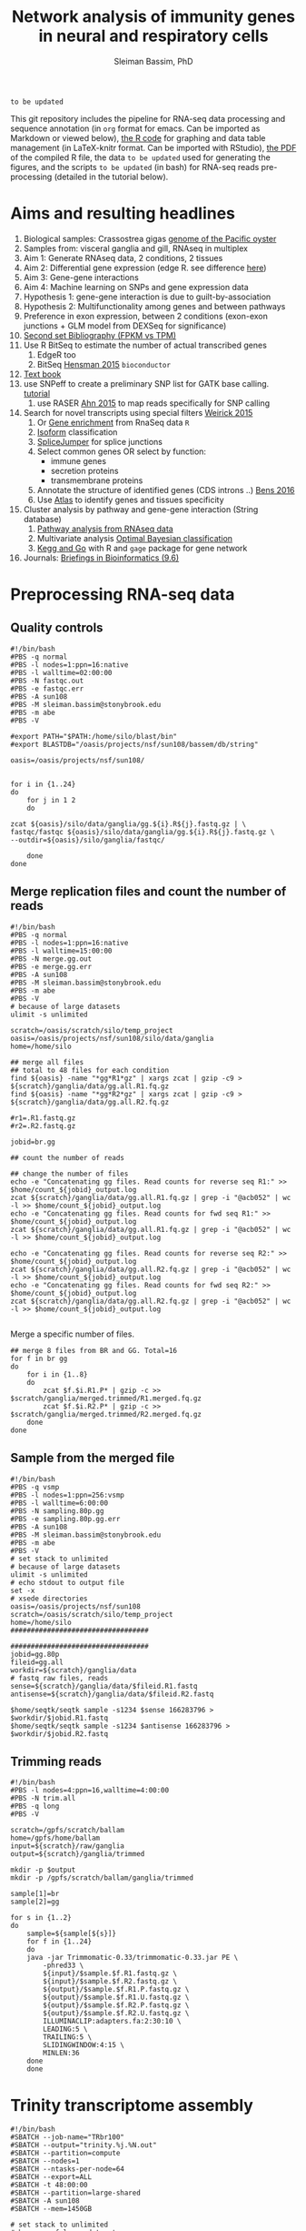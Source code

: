 #+TITLE: Network analysis of immunity genes in neural and respiratory cells
#+AUTHOR: Sleiman Bassim, PhD
#+EMAIL: slei.bass@gmail.com

#+STARTUP: content
#+STARTUP: hidestars
#+OPTIONS: toc:5 H:5 num:3
#+LANGUAGE: english
#+LaTeX_HEADER: \usepackage[ttscale=.875]{libertine}
#+LATEX_HEADER: \usepackage[T1]{fontenc}
#+LaTeX_HEADER: \sectionfont{\normalfont\scshape}
#+LaTeX_HEADER: \subsectionfont{\normalfont\itshape}
#+LATEX_HEADER: \usepackage[innermargin=1.5cm,outermargin=1.25cm,vmargin=3cm]{geometry}
#+LATEX_HEADER: \linespread{1}
#+LATEX_HEADER: \setlength{\itemsep}{-30pt}
#+LATEX_HEADER: \setlength{\parskip}{0pt}
#+LATEX_HEADER: \setlength{\parsep}{-5pt}
#+LATEX_HEADER: \usepackage[hyperref]{xcolor}
#+LATEX_HEADER: \usepackage[colorlinks=true,urlcolor=SteelBlue4,linkcolor=Firebrick4]{hyperref}
#+EXPORT_SELECT_TAGS: export
#+EXPORT_EXCLUDE_TAGS: noexport

=to be updated=

This git repository includes the pipeline for RNA-seq data processing and sequence annotation (in =org= format for emacs. Can be imported as Markdown or viewed below), [[https://github.com/neocruiser/Rstats/blob/master/nodule/nodule.Rnw][the R code]] for graphing and data table management (in LaTeX-knitr format. Can be imported with RStudio), [[https://github.com/neocruiser/Rstats/blob/master/ganglia/ganglia.pdf][the PDF]] of the compiled R file, the data =to be updated= used for generating the figures, and the scripts =to be updated= (in bash) for RNA-seq reads pre-processing (detailed in the tutorial below).


* Aims and resulting headlines
1. Biological samples: Crassostrea gigas [[http://www.nature.com/nature/journal/v490/n7418/full/nature11413.html][genome of the Pacific oyster]]
2. Samples from: visceral ganglia and gill, RNAseq in multiplex
3. Aim 1: Generate RNAseq data, 2 conditions, 2 tissues
4. Aim 2: Differential gene expression (edge R. see difference [[http://www.nature.com/nprot/journal/v8/n9/full/nprot.2013.099.html][here]])
5. Aim 3: Gene-gene interactions 
6. Aim 4: Machine learning on SNPs and gene expression data 
7. Hypothesis 1: gene-gene interaction is due to guilt-by-association
8. Hypothesis 2: Multifunctionality among genes and between pathways
9. Preference in exon expression, between 2 conditions (exon-exon junctions + GLM model from DEXSeq for significance)
10. [[id:624baea5-62b1-40b1-813f-8f7350966d50][Second set Bibliography (FPKM vs TPM)]]
11. Use R BitSeq to estimate the number of actual transcribed genes
    1. EdgeR too
    2. BitSeq [[http://bioinformatics.oxfordjournals.org/content/early/2015/08/26/bioinformatics.btv483.long][Hensman 2015]] =bioconductor=
12. [[https://books.google.com/books?hl=en&lr=&id=LNScBAAAQBAJ&oi=fnd&pg=PA325&dq=qpx+parasite&ots=lGKB4qA7-h&sig=AK7xD5RGJhE-WzFRj2DY8HXbeJk#v=onepage&q=qpx%2520parasite&f=false][Text book]]
13. use SNPeff to create a preliminary SNP list for GATK base calling. [[http://snpeff.sourceforge.net/protocol.html][tutorial]]
    1. use RASER [[http://bioinformatics.oxfordjournals.org/content/early/2015/08/29/bioinformatics.btv505.abstract][Ahn 2015]] to map reads specifically for SNP calling
14. Search for novel transcripts using special filters [[http://www.rna-seqblog.com/current-limitations-of-rna-seq-analysis-for-detection-of-novel-transcripts/][Weirick 2015]]
    1. Or [[http://www.rna-seqblog.com/rna-enrich-gene-set-enrichment-gse-testing-for-rna-seq-data/][Gene enrichment]] from RnaSeq data =R=
    2. [[http://www.rna-seqblog.com/isodot-differential-rna-isoform-expression/Isoform][Isoform]] classification
    3. [[https://github.com/Reedwarbler/SpliceJumper][SpliceJumper]] for splice junctions
    4. Select common genes OR select by function:
       - immune genes
       - secretion proteins
       - transmembrane proteins
    5. Annotate the structure of identified genes (CDS introns ..) [[http://www.ncbi.nlm.nih.gov/pmc/articles/PMC4712544/][Bens 2016]]
    6. Use [[http://www.ebi.ac.uk/gxa/about.html][Atlas]] to identify genes and tissues specificity
15. Cluster analysis by pathway and gene-gene interaction (String database)
    1. [[http://www.rna-seqblog.com/pathwayseq-pathway-analysis-for-rna-seq-data/][Pathway analysis from RNAseq data]]
    2. Multivariate analysis [[http://www.rna-seqblog.com/detecting-multivariate-gene-interactions-in-rna-seq-data-using-optimal-bayesian-classification/][Optimal Bayesian classification]]
    3. [[http://www.r-bloggers.com/tutorial-rna-seq-differential-expression-pathway-analysis-with-sailfish-deseq2-gage-and-pathview/?utm_source=feedburner&utm_medium=feed&utm_campaign=Feed:+RBloggers+(R+bloggers)][Kegg and Go]] with R and =gage= package for gene network
16. Journals: [[http://bib.oxfordjournals.org/][Briefings in Bioinformatics (9.6)]]

* Preprocessing RNA-seq data
** Quality controls
#+BEGIN_SRC shell
#!/bin/bash
#PBS -q normal
#PBS -l nodes=1:ppn=16:native
#PBS -l walltime=02:00:00
#PBS -N fastqc.out
#PBS -e fastqc.err
#PBS -A sun108
#PBS -M sleiman.bassim@stonybrook.edu
#PBS -m abe
#PBS -V

#export PATH="$PATH:/home/silo/blast/bin"
#export BLASTDB="/oasis/projects/nsf/sun108/bassem/db/string"

oasis=/oasis/projects/nsf/sun108/


for i in {1..24}
do
    for j in 1 2
    do

zcat ${oasis}/silo/data/ganglia/gg.${i}.R${j}.fastq.gz | \
fastqc/fastqc ${oasis}/silo/data/ganglia/gg.${i}.R${j}.fastq.gz \
--outdir=${oasis}/silo/ganglia/fastqc/

    done
done
#+END_SRC
** Merge replication files and count the number of reads
#+BEGIN_SRC shell
#!/bin/bash
#PBS -q normal
#PBS -l nodes=1:ppn=16:native
#PBS -l walltime=15:00:00
#PBS -N merge.gg.out
#PBS -e merge.gg.err
#PBS -A sun108
#PBS -M sleiman.bassim@stonybrook.edu
#PBS -m abe
#PBS -V
# because of large datasets
ulimit -s unlimited

scratch=/oasis/scratch/silo/temp_project
oasis=/oasis/projects/nsf/sun108/silo/data/ganglia
home=/home/silo

## merge all files
## total to 48 files for each condition
find ${oasis} -name "*gg*R1*gz" | xargs zcat | gzip -c9 > ${scratch}/ganglia/data/gg.all.R1.fq.gz
find ${oasis} -name "*gg*R2*gz" | xargs zcat | gzip -c9 > ${scratch}/ganglia/data/gg.all.R2.fq.gz

#r1=.R1.fastq.gz
#r2=.R2.fastq.gz

jobid=br.gg

## count the number of reads

## change the number of files
echo -e "Concatenating gg files. Read counts for reverse seq R1:" >> $home/count_${jobid}_output.log
zcat ${scratch}/ganglia/data/gg.all.R1.fq.gz | grep -i "@acb052" | wc -l >> $home/count_${jobid}_output.log
echo -e "Concatenating gg files. Read counts for fwd seq R1:" >> $home/count_${jobid}_output.log
zcat ${scratch}/ganglia/data/gg.all.R1.fq.gz | grep -i "@acb052" | wc -l >> $home/count_${jobid}_output.log

echo -e "Concatenating gg files. Read counts for reverse seq R2:" >> $home/count_${jobid}_output.log
zcat ${scratch}/ganglia/data/gg.all.R2.fq.gz | grep -i "@acb052" | wc -l >> $home/count_${jobid}_output.log
echo -e "Concatenating gg files. Read counts for fwd seq R2:" >> $home/count_${jobid}_output.log
zcat ${scratch}/ganglia/data/gg.all.R2.fq.gz | grep -i "@acb052" | wc -l >> $home/count_${jobid}_output.log

#+END_SRC

Merge a specific number of files.
#+BEGIN_SRC shell
## merge 8 files from BR and GG. Total=16
for f in br gg
do
    for i in {1..8}
    do
        zcat $f.$i.R1.P* | gzip -c >> $scratch/ganglia/merged.trimmed/R1.merged.fq.gz
        zcat $f.$i.R2.P* | gzip -c >> $scratch/ganglia/merged.trimmed/R2.merged.fq.gz
    done
done
#+END_SRC

** Sample from the merged file
#+BEGIN_SRC shell
#!/bin/bash
#PBS -q vsmp
#PBS -l nodes=1:ppn=256:vsmp
#PBS -l walltime=6:00:00
#PBS -N sampling.80p.gg
#PBS -e sampling.80p.gg.err
#PBS -A sun108
#PBS -M sleiman.bassim@stonybrook.edu
#PBS -m abe
#PBS -V
# set stack to unlimited
# because of large datasets
ulimit -s unlimited
# echo stdout to output file
set -x
# xsede directories
oasis=/oasis/projects/nsf/sun108
scratch=/oasis/scratch/silo/temp_project
home=/home/silo
##################################

##################################
jobid=gg.80p
fileid=gg.all
workdir=${scratch}/ganglia/data
# fastq raw files, reads
sense=${scratch}/ganglia/data/$fileid.R1.fastq
antisense=${scratch}/ganglia/data/$fileid.R2.fastq

$home/seqtk/seqtk sample -s1234 $sense 166283796 > $workdir/$jobid.R1.fastq
$home/seqtk/seqtk sample -s1234 $antisense 166283796 > $workdir/$jobid.R2.fastq
#+END_SRC
** Trimming reads
#+BEGIN_SRC shell
#!/bin/bash
#PBS -l nodes=4:ppn=16,walltime=4:00:00
#PBS -N trim.all
#PBS -q long
#PBS -V

scratch=/gpfs/scratch/ballam
home=/gpfs/home/ballam
input=${scratch}/raw/ganglia
output=${scratch}/ganglia/trimmed

mkdir -p $output
mkdir -p /gpfs/scratch/ballam/ganglia/trimmed

sample[1]=br
sample[2]=gg

for s in {1..2}
do
    sample=${sample[${s}]}
    for f in {1..24}
    do
	java -jar Trimmomatic-0.33/trimmomatic-0.33.jar PE \
	    -phred33 \
	    ${input}/$sample.$f.R1.fastq.gz \
	    ${input}/$sample.$f.R2.fastq.gz \
	    ${output}/$sample.$f.R1.P.fastq.gz \
	    ${output}/$sample.$f.R1.U.fastq.gz \
	    ${output}/$sample.$f.R2.P.fastq.gz \
	    ${output}/$sample.$f.R2.U.fastq.gz \
	    ILLUMINACLIP:adapters.fa:2:30:10 \
	    LEADING:5 \
	    TRAILING:5 \
	    SLIDINGWINDOW:4:15 \
	    MINLEN:36
	done
    done
#+END_SRC

* Trinity transcriptome assembly
#+BEGIN_SRC shell
#!/bin/bash
#SBATCH --job-name="TRbr100"
#SBATCH --output="trinity.%j.%N.out"
#SBATCH --partition=compute
#SBATCH --nodes=1
#SBATCH --ntasks-per-node=64
#SBATCH --export=ALL
#SBATCH -t 48:00:00
#SBATCH --partition=large-shared
#SBATCH -A sun108
#SBATCH --mem=1450GB

# set stack to unlimited
# because of large datasets
ulimit -s unlimited
# echo stdout to output file
set -x

# xsede directories
oasis=/oasis/projects/nsf/sun108/silo/ganglia/trinity
scratch=/oasis/scratch/comet/silo/temp_project
home=/home/silo

##################################
# output directories for trinity #
##################################
jobid=br100
fileid=100p/br.all

########################
# Dont change anything #
########################
#workdir=${scratch}/ganglia/trinity/trinity_out_dir_${jobid}
#ssddir=/scratch/silo/$SLURM_JOBID/trinity_out_dir_$jobid
workdir=$oasis/trinity_out_dir_${jobid}

# fastq raw files, reads
sense=${scratch}/ganglia/data/$fileid.R1.fastq
antisense=${scratch}/ganglia/data/$fileid.R2.fastq

############
# Inchworm #
############
## Phase 1: construct Kmers
# maximum memory for jellyfish to use
# 10 GB * nb of nodes (64)
JMi=10G
nthreads=64

${home}/trinity2/Trinity --seqType fq --SS_lib_type RF --left ${sense} --right ${antisense} --quality_trimming_params "ILLUMINACLIP:adapters.fa:2:30:10 LEADING:5 TRAILING:5 SLIDINGWINDOW:4:15 MINLEN:36" --normalize_max_read_cov 50 --max_memory ${JMi} --CPU $nthreads --min_contig_length 200 --output $workdir --no_run_chrysalis --verbose >& ${home}/trinity.${jobid}_output.log

## Backup inchworm directory
#cd $oasis
#tar -cvf $workdir.tar trinity_out_dir_$jobid
#mv $workdir.tar $workdir.tar.inchworm

## extract backed up inchworm
#cd $oasis
#mv $workdir.tar.inchworm $workdir.tar
#tar -xvf $workdir.tar trinity_out_dir_$jobid
#mv $workdir.tar $workdir.tar.inchworm
####################### STOP ###########################


JMc=1450G
## Do not assemble the partitioned reads
${home}/trinity2/Trinity --seqType fq --SS_lib_type RF --left ${sense} --right ${antisense} --quality_trimming_params "ILLUMINACLIP:adapters.fa:2:30:10 LEADING:5 TRAILING:5 SLIDINGWINDOW:4:15 MINLEN:36" --normalize_max_read_cov 50 --max_memory ${JMc} --CPU $nthreads --min_contig_length 200 --output $workdir --no_distributed_trinity_exec --verbose >& ${home}/trinity.${jobid}_output.log

## Backup chrysalis directory
#cd $oasis
#tar -cvf $workdir.tar trinity_out_dir_$jobid
#mv $workdir.tar $workdir.tar.chrysalis

## extract backed up chrysalis
#cd $oasis
#mv $workdir.tar.chrysalis $workdir.tar
#tar -xvf $workdir.tar trinity_out_dir_$jobid
#mv $workdir.tar $workdir.tar.chrysalis

#############
# Butterfly #
#############
## Phase 2: cluster reads, DeBruijn, and map to kmers

JMb=1450G
nthreads=16
heap=350G
gc=6
init=2G

${home}/trinity2/Trinity --seqType fq --SS_lib_type RF --left ${sense} --right ${antisense} --quality_trimming_params "ILLUMINACLIP:adapters.fa:2:30:10 LEADING:5 TRAILING:5 SLIDINGWINDOW:4:15 MINLEN:36" --normalize_max_read_cov 50 --max_memory ${JMb} --CPU $nthreads --bflyCPU $nthreads --bflyHeapSpaceMax $heap --bflyHeapSpaceInit $init --bflyGCThreads $gc --min_contig_length 200 --output $workdir >& ${home}/trinity.${jobid}_output.log
#+END_SRC

* Get summary of the transcriptome content
** Detonate
#+BEGIN_SRC shell
#!/bin/bash
#PBS -q normal
#PBS -l nodes=1:ppn=16:native
#PBS -l walltime=10:00:00
#PBS -N detonate
#PBS -e detonate.err
#PBS -A sun108
#PBS -M sleiman.bassim@stonybrook.edu
#PBS -m abe
#PBS -V

# set stack to unlimited
# because of large datasets
ulimit -s unlimited
# echo stdout to output file
set -x
# xsede directories
oasis=/oasis/projects/nsf/sun108
scratch=/oasis/scratch/silo/temp_project
home=/home/silo
##################################
# output directories for trinity #
##################################
jobid=gg60
fileid=60p/gg.60p

########################
# Dont change anything #
########################
workdir=${scratch}/ganglia/detonate/trinity_stat_${jobid}/
mkdir -p ${workdir}
cd ${workdir}

# fastq raw files, reads
sense=${scratch}/ganglia/data/$fileid.R1.fastq
antisense=${scratch}/ganglia/data/$fileid.R2.fastq
target=$scratch/ganglia/omics/$jobid.contigs.fa

module load R
export PATH:"$PATH:/home/silo/detonate-1.10/rsem-eval"
export PATH=$PATH:/home/silo/bowtie2

# average length of transcipts
average=560

# memory used by samtools
JM=48

$home/detonate-1.10/rsem-eval/rsem-eval-calculate-score \
--seed 3471609 \
--samtools-sort-mem $JM \
--bowtie2 \
--strand-specific \
--num-threads 16 \
--time \
--paired-end \
$sense $antisense $target \
gg60 \
$average
#+END_SRC
** Bowtie
#+BEGIN_SRC shell
#!/bin/bash
#PBS -l nodes=3:ppn=16,walltime=24:00:00
#PBS -N bowtie.all.rscf
#PBS -q long
#PBS -V

# set stack to unlimited
# because of large datasets
ulimit -s unlimited
# echo stdout to output file
set -x
# IACS directories
scratch=/gpfs/scratch/ballam
home=/gpfs/home/ballam
##################################
# output directories for trinity #
##################################
jobid=raw.all.rscf
fileid=all/raw.all

########################
# Dont change anything #
########################
workdir=${scratch}/ganglia/bowtie/trinity_stat_${jobid}/
mkdir -p ${workdir}
cd ${workdir}

# fastq raw files, reads
sense=${scratch}/raw/$fileid.R1.fastq
antisense=${scratch}/raw/$fileid.R2.fastq
target=$scratch/ganglia/assembled/$jobid.contigs.fa

# Run bowtie
$home/trinityrnaseq-2.1.1/util/bowtie_PE_separate_then_join.pl --seqType fq --SS_lib_type RF --left $sense --right $antisense --target $target --aligner bowtie -- -p 4 --all --best --strata -m 300 >& $home/bowtie_stats_${jobid}_namesorted.txt

# run trinity integrated stat algorithm
$home/trinityrnaseq-2.1.1/util/SAM_nameSorted_to_uniq_count_stats.pl $workdir/bowtie_out/bowtie_out.nameSorted.bam >& $home/bowtie_stats_${jobid}_namesorted.txt
#+END_SRC
* Gene expression
** Quantify assembled transcripts (R dependent)
This will help remove false transcripts.
Install [[https://pachterlab.github.io/kallisto/download.html][Kallisto]] for fast analysis. (To run it with trinity add Kallisto to PATH) Or [[http://bio.math.berkeley.edu/eXpress/][eXpress]] for alignment base analysis (bowtie required).
#+BEGIN_SRC shell
wget https://github.com/pachterlab/kallisto/releases/download/v0.42.4/kallisto_linux-v0.42.4.tar.gz
#+END_SRC

Run kallisto and/or eXpress and count the transcript per million reads (TPM)
#+BEGIN_SRC shell
#!/bin/bash
#PBS -l nodes=8:ppn=16,walltime=20:00:00
#PBS -N eXpress.all
#PBS -q long
#PBS -V

## !! ##
# 20h for 26 eXpress datasets

nthreads=128

method=eXpress

# Files _CHANGE_
file=raw.all
exe=P.fastq.gz

scratch=/gpfs/scratch/ballam
home=/gpfs/home/ballam
project=$scratch/ganglia/abundance_${file}_$method
reads=$scratch/ganglia/trimmed

# _CHANGE_
assembly=$scratch/ganglia/assembled/$file.rscf.contigs.fa
abundance=$home/trinityrnaseq-2.1.1/util/align_and_estimate_abundance.pl

time=$home/time
jobid=$method.abundance
start=$(date); echo "Job started at: $start" > $time/$file.$jobid.time

## Express uses bowtie, so its slow
## Kallisto is fast delivering short summary

# run the alignment/estimation
for f in gg
do
    for i in {1..24}
    do
	mkdir -p $project/$f$i
	
	perl $abundance --transcripts $assembly \
	    --SS_lib_type RF --seqType fq \
	    --left $reads/$f.${i}.R1.$exe \
	    --right $reads/$f.${i}.R2.$exe \
	    --est_method $method \
	    --aln_method bowtie \
	    --trinity_mode \
	    --thread_count $nthreads \
	    --output_dir $project/$f$i \
	    --output_prefix $f$i.$method \
	    --prep_reference    
    done
done


end=$(date); echo "Job ended at: $end" >> $time/$file.$jobid.time
#+END_SRC


For Bowtie-based alignment with eXpress.
#+BEGIN_SRC shell
## Express uses bowtie, so its slow
## Kallisto is fast delivering short summary

method=eXpress
# run the alignment/estimation
for i in {1..2}
do
    perl $abundance --transcripts $assembly \
	--SS_lib_type RF --seqType fq \
	--left $reads/$file.${i}.R1.$exe \
	--right $reads/$file.${i}.R2.$exe \
	--est_method $method \
	--aln_method bowtie \
	--trinity_mode \
	--thread_count $nthreads \
	--output_dir $project \
	--output_prefix $file$i.$method \
	--prep_reference
done
#+END_SRC

Get the amount of transcripts from 0 TPM to 3000 TPM
#+BEGIN_SRC shell
for f in {0..3200..200}; do cat $output.tsv | awk -vf="$f" '{if($5>=f) print $0}' | wc -l; done
#+END_SRC

Compare shared transcripts and TPM between samples. If the script below is ran on a server an R module must be loaded first and =edgeR= installed. (Greenfield works)
#+BEGIN_SRC shell
matrix=$home/trinityrnaseq-2.1.1/util/abundance_estimates_to_matrix.pl
count=$home/trinityrnaseq-2.1.1/util/misc/count_matrix_features_given_MIN_TPM_threshold.pl

prefix=trans_counts

# Create matrix
cd $project

perl $matrix --est_method $method \
    --out_prefix $prefix \
    --name_sample_by_basedir \
     $project/br1/abundance.tsv \
     $project/br2/abundance.tsv \

# merge matrices accross samples to get shared TPM scores
perl $count $prefix.TPM.not_cross_norm > $prefix.TPM.not_cross_norm.counts_by_min_TPM_${file}_$method
#+END_SRC

Approximate the number of transcripts.
#+BEGIN_SRC R
data = read.table("genes_matrix.TPM.not_cross_norm.counts_by_min_TPM", header=T)
plot(data, xlim=c(-100,0), ylim=c(0,100000), t='b')
filt_data = data[data[,1] > -100 & data[,1] < -10,] 
fit = lm(filt_data[,2] ~ filt_data[,1])
print(fit)
abline(fit, col='green', lwd=3)

#+END_SRC
** Merge all gene expression profiles into one matrix
#+BEGIN_SRC shell
#!/bin/bash
#PBS -l nodes=4:ppn=16,walltime=4:00:00
#PBS -N matrix.all.R
#PBS -q short
#PBS -V

nthreads=64
method=eXpress

file=raw.all

scratch=/gpfs/scratch/ballam
home=/gpfs/home/ballam
project=$scratch/ganglia/abundance_${file}_$method

matrix=$home/trinityrnaseq-2.1.1/util/abundance_estimates_to_matrix.pl
count=$home/trinityrnaseq-2.1.1/util/misc/count_matrix_features_given_MIN_TPM_threshold.pl

prefix=trans_counts

# Create matrix
cd $project

## !! ##
# results.xprs for eXpress
# abundance.tsv for Kallisto

perl $matrix --est_method $method \
    --out_prefix $prefix \
    --name_sample_by_basedir \
     $project/br1/results.xprs \
     $project/br2/results.xprs \
     $project/br3/results.xprs ## ... put all files

# merge matrices accross samples to get shared TPM scores
perl $count $prefix.TPM.not_cross_norm > $prefix.TPM.not_cross_norm.counts_by_min_TPM_${file}_$method
#+END_SRC
** Get differentially expressed genes from the matrix above (R analysis)
Install R packages from =Bioconductor=. Packages needed =edgeR, limma, DESeq2, ctc, Biobase, ROTS, and qvalue. Reproducibility-optimized test statistic for ranking genes (ROTS) is installed as following.
#+BEGIN_SRC shell
wget http://www.utu.fi/en/units/sci/units/math/Research/biomathematics/projects/Documents/ROTS_1.1.1.tar.tar 
R CMD INSTALL ROTS_1.1.1.tar.tar
#+END_SRC

This will run 4 different matrices for gene differential expression at 4 different p-value thresholds.
#+BEGIN_SRC shell
#!/bin/bash
#PBS -l nodes=2:ppn=16,walltime=168:00:00
#PBS -N deg.all
#PBS -q extended
#PBS -V

## Choose tissue br, gg, raw.all
file=raw.all

## DONT CHANGE
scratch=/gpfs/scratch/ballam
home=/gpfs/home/ballam

dir=$scratch/ganglia/deg.$file
analyze=$home/trinityrnaseq-2.1.1/Analysis/DifferentialExpression/run_DE_analysis.pl
differential=$home/trinityrnaseq-2.1.1/Analysis/DifferentialExpression/analyze_diff_expr.pl

## change matrices
jobid[1]=tissue
jobid[2]=tissue-diet
jobid[3]=tissue-br
jobid[4]=tissue-gg

## RUN R
## DONT CHANGE
mkdir -p $dir 

for method in kallisto eXpress
do
    for m in voom edgeR DESeq2
    do
	for i in {1..4}
	do
	    for pval in {1..6}
	    do
		for cfold in {1..2}
		do
	    project=$scratch/ganglia/abundance_${file}_$method

	    jobid=${jobid[${i}]}

	    matrix=$scratch/ganglia/matrix/$jobid.txt
	    contrast=$scratch/ganglia/matrix/contrast.$jobid

	    cd $project
	    $analyze --matrix $project/trans_counts.counts.matrix --method $m --samples_file $matrix --output $dir/$m.$file.$method.$jobid.p$pval.c$cfold --contrasts $contrast

	    cd $dir/$m.$file.$method.$jobid.p$pval.c$cfold
	    $differential --matrix $project/trans_counts.TMM.EXPR.matrix -P 1e-$pval -C $cfold --samples $matrix
	        done
	    done
	done
    done
done
#+END_SRC
** Get all differentially expressed gene IDs from R output 
#+CAPTION The different tests done for gene expression
| Alignment | Condition      | e-value | Fold change |
|-----------+----------------+---------+-------------|
| Kallisto  | tissue         |   10e-1 |         2^2 |
| eXpress   | tissue x diet  |   10e-2 |         2^1 |
|           | tissue gills   |   10e-3 |             |
|           | tissue ganglia |   10e-4 |             |
|           |                |   10e-5 |             |
|           |                |   10e-6 |             |

Get all gene IDs and output them without processing into file.
#+BEGIN_SRC shell
for f in *raw*; do cat ${f}/diffExpr*matrix.log2.dat >> $file | cut -f 1;done 
#+END_SRC

Get stats for each alignment, condition, e-value, and cFold.
#+BEGIN_SRC shell
#!/bin/bash

out=summary.txt
final=summary.raw.all.txt
rm $final

for m in kallisto eXpress
do
    for i in voom edgeR DESeq2
    do
	for t in tissue tissue.diet tissue.gg tissue.br
	do
	    for p in {1..6}
	    do 
		for c in {1..2}
		do
		    for f in $i*$m*$t.p$p.c$c
		    do
# Get the number of genes per abundance test
cat ${f}/diffExpr*matrix.log2.dat | cut -f 1 >> raw.$m.$t.$p.$c
# count number of raw and unique differentially expressed genes
all=$(grep "^TRINITY" raw.$m.$t.$p.$c | wc -l)
raw=$(grep "^TRINITY" raw.$m.$t.$p.$c | sort - | uniq | wc -l)
paste <(printf "%s\n" "$f") <(printf "%s\n" "$all") <(printf "%s\n" "$all") >> $out
# column names; trandform to tabulated format
cat $out | sed -e 's/.br/-br/g' -e 's/.gg/-gg/g' -e 's/.diet/-diet/g' -e 's/\./\t/g' >> $final
rm raw.$m.$t.$p.$c $out
		    done
		done
	    done
	done
    done
done
#+END_SRC
* Gene annotation
** Databases
Detailed and summarized [[https://github.com/neocruiser/Rstats/tree/master/nodule#gene-gene-interaction][here]]
*** Getting annotation hits from interpro scan
Alignment hits are in a =tsv= output. Described [[https://code.google.com/p/interproscan/wiki/OutputFormats][here]].
1. Protein Accession (e.g. P51587)
2. Sequence MD5 digest (e.g. 14086411a2cdf1c4cba63020e1622579)
3. Sequence Length (e.g. 3418)
4. Analysis (e.g. Pfam / PRINTS / Gene3D)
5. Signature Accession (e.g. PF09103 / G3DSA:2.40.50.140)
6. Signature Description (e.g. BRCA2 repeat profile)
7. Start location
8. Stop location
9. Score - is the e-value of the match reported by member database method (e.g. 3.1E-52)
10. Status - is the status of the match (T: true)
11. Date - is the date of the run
12. (InterPro annotations - accession (e.g. IPR002093) - optional column; only displayed if -iprscan option is switched on)
13. (InterPro annotations - description (e.g. BRCA2 repeat) - optional column; only displayed if -iprscan option is switched on)
14. (GO annotations (e.g. GO:0005515) - optional column; only displayed if --goterms option is switched on)
15. (Pathways annotations (e.g. REACT_71) - optional column; only displayed if --pathways option is switched on)


Check if all hits are annotated.
#+BEGIN_SRC shell
cat A.interpro.all.tsv | sed 's/ /./g' | awk '{ if ($10 == "F") print $0 }' | wc -l
#+END_SRC

Get the name of the databases that contain hits. And the total number of unfiltered hits.
#+BEGIN_SRC shell
cat A.interpro.all.tsv | sed 's/ /./g' | awk '{ print $4 }' | sort - | uniq -c | sort -n
## output
     14 ProDom
     20 PIRSF
     37 TIGRFAM
    159 SMART
    314 Coils
    391 PRINTS
    783 Pfam
    788 SUPERFAMILY
    874 Gene3D
   1190 PANTHER
#+END_SRC

Get the number of hits per database at different e-values. Although the number of hits is filtered by evalue, it is not filtered by unique sequence entries. For example, a single contig translated in 6 different frames might be matched to 2 different domains because of 2 separate frames shifts.
#+BEGIN_SRC shell
## some databases dont include description of the accession number
## accession numbers are registered under columns $8 or $9
## so we must filter the $9 and $8 by evalue.
## $4 is correct for all
cat A.interpro.all.tsv | sed 's/ /./g' | awk '{ if ($9<=.0000000001) print $4}' | sort - | uniq -c | sort -n
## and
cat A.interpro.all.tsv | sed 's/ /./g' | awk '{ if ($8 <= .0000000001) print $4}' | sort - | uniq -c | sort -n

#+END_SRC

In interpro output 5 databases have the full number of columns (shown above) and 5 others dont. filtering should be separated if the options depend on the columns that come after the 4th.
Create a list for each set of database.
#+BEGIN_SRC shell
cat A.interpro.all.tsv | sed 's/ /./g' | awk '{ if ($8 <= .0000000001) print $4}' | sort - | uniq > db.without.acc.txt 

# AND
cat A.interpro.all.tsv | sed 's/ /./g' | awk '{ if ($9 <= .0000000001) print $4}' | sort - | uniq > db.with.acc.txt
#+END_SRC

Use these lists to filter separately the contigs by evalue and the sequence length of alignment. =hint= the calculated =x= returns an absolute value of the equation =end position - start - position=. Negative numbers might occur if the alignment is on the opposite strand.
#+BEGIN_SRC shell
cat A.interpro.all.tsv | sed 's/ /./g' | grep -Fwf ./db.without.acc.txt - | awk '{if($8 <= 0.00000000000000001) print $0}' | awk '{x=$6-$7?$7-$6:$6-$7; if(x>=10) print $4 }' | sort - | uniq -c | sort -n

#AND 
cat A.interpro.all.tsv | sed 's/ /./g' | grep -Fwf ./db.with.acc.txt - | awk '{if($9 <= 0.00000000000000000001) print $0}' | awk '{x=$7-$8?$8-$7:$7-$8; if(x>=20) print $4 }' | sort - | uniq -c | sort -n
#+END_SRC
** Contig annotation with HMMER
#+BEGIN_SRC shell
#!/bin/bash
#PBS -l nodes=80:ppn=16,walltime=8:00:00
#PBS -N hmm.BR.large
#PBS -q large
#PBS -V

scratch=/gpfs/scratch/ballam
home=/gpfs/home/ballam

hmmscan=/gpfs/home/ballam/hmmer-3.1b2-linux-intel-x86_64/binaries/hmmscan

## File names _CHANGE_
file=br100
input=$scratch/ganglia/peptides/$file.peptides.rscf.fa
output=$scratch/ganglia/pfam/$file.pfam.rscf.txt
db=$scratch/db/pfam/Pfam-A.hmm

## START HMMER _DONT CHANGE_
time=$home/time
jobid=hmmGG
start=$(date); echo "Job started at: $start" > $time/$file.$jobid.time

#### !!!!! ####
# its better to cut the original big file into smaller ones

$hmmscan --domtblout $output $db $input

end=$(date); echo "Job ended at: $end" >> $time/$file.$jobid.time
#+END_SRC

** Contig annotation with BLAST+
Download NR, NT, and SwissProt databases from NCBI. Either the fasta-one-file database from the NCBI [[ftp://ftp.ncbi.nlm.nih.gov/][ftp]] or use the perl module below to download an already indexed database. The fasta-one-file needs to be loaded in =makeblastdb= to index it.

=note= Download gene accession numbers ([[ftp://ftp.ncbi.nlm.nih.gov/gene/DATA/][here]]) in case =taxdb= didnt work.

Update databases, extract data and index.
#+BEGIN_SRC shell
perl $BLAST/bin/update_blsatdb.pl nt
for f in *.tar; do tar xzvf $f; done
makeblastdb -in nt.fasta -out nt -dbtype nucl -parse_seqids -max_file_sz 2GB
#+END_SRC

Set the database path.
#+BEGIN_SRC shell
export BLASTDB="/media/sf_data/db/nr"
#+END_SRC

Or write path in login profile.
#+BEGIN_SRC shell
cat >> ~/.profile
BLASTDB=/media/sf_data/db:$BLASTDB; export BLASTDB
BLASTDB=/media/sf_data/db/nr:$BLASTDB; export BLASTDB
#+END_SRC

*** Transcriptome quality assessment with blast and Swissprot
#+BEGIN_SRC shell
#!/bin/bash
#PBS -l nodes=2:ppn=16,walltime=24:00:00
#PBS -N NRblast.A
#PBS -q long
#PBS -V

# Files _CHANGE_
file=A.noClam.e5.True2Ref
exe=fa
extra=nodule/assembled/final
db=nr
ev=1e-20
maxT=1

scratch=/gpfs/scratch/$user
home=/gpfs/home/$user
project=$home/ganglia/blast
tophit=$home/trinityrnaseq-2.1.1/util/analyze_blastPlus_topHit_coverage.pl
mkdir -p $project
###############
# DONT CHANGE #
###############
# blast libraries
export PATH="$PATH:/gpfs/home/$user/ncbi-blast-2.2.31+/bin"
export BLASTDB="/gpfs/scratch/$user/db/swissprot"
# supercomputing power
nthreads=48
# blast output format index
n=6

blastx \
-db $db \
-query $scratch/$extra/$file.$exe \
-out $project/$file.$db.$ev.outfmt$n \
-evalue $ev \
-num_threads $nthreads \
-max_target_seqs $maxT \
-outfmt $n

perl $tophit \
$project/$file.$db.$ev.outfmt$n \
$scratch/$extra/$file.$exe \
$scratch/db/$db/$db \
>& $project/$file.$db.$ev.tophit
#+END_SRC
*** Splitting a FASTA file into multiple smaller files
Use a fasta file first to count the number of sequences. Its best if the files are cut in increment of 1 (easier to automate).
#+BEGIN_SRC shell
echo "$(grep "^>" $file.fa | wc -l) / 8" | bc
time awk -vf="filenames" -vn="100000" 'BEGIN {n_seq=0;} /^>/ {if(n_seq%n==0){file=sprintf(f"%d.fa",n_seq);} print >> file; n_seq++; next;} { print >> file; }' < $file.fa
#+END_SRC
*** Blast any database (NR, NT, Swissprot, String)
#+BEGIN_SRC shell
#!/bin/bash
#PBS -l nodes=2:ppn=16,walltime=42:00:00
#PBS -N strBblx.DEtistp4
#PBS -j oe
#PBS -q long
#PBS -M sleiman.bassim@stonybrook.edu
#PBS -m abe
#PBS -V

# DONT CHANGE #
###############
scratch=/gpfs/scratch/ballam
home=/gpfs/home/ballam
project=$scratch/ganglia/blast
mkdir -p $project
pbs=$(echo $PBS_JOBID | cut -f 1 -d '.')
# supercomputing power
nthreads=$(expr 2 \* 16)

# Files _CHANGE_
db=string
blast=blastx
maxSeq=1
#file=raw.all.nt  ##< Used for when splitting big contig file for parallel queues
#exe=900000.fa
#query=$scratch/ganglia/$file.split.fasta/${file}.$exe

p=4
c=2
file=DESeq2.raw.all.eXpress.tissue.p$p.c$c
log=$scratch/ganglia/deg.raw.all/$file/diffExpr.P1e-${p}_C${c}.matrix.log2.dat
assembled=$scratch/ganglia/assembled/raw.all.rscf.contigs.fa
# get gene ids and gene fasta sequences
tmp=$project/tmp_$blast.$pbs
mkdir $tmp
cat $assembled | sed 's/.len*$//g' | perl -ne 'if(/^>(\S+)/){$c=$i{$1}}$c?print:chomp;$i{$_}=1 if @ARGV' <(cat $log | cut -f1 | grep "^TRINITY" | sort - | uniq) - > $tmp/$file.contigs.$pbs.fa

query=$tmp/$file.contigs.$pbs.fa
output=$project/$file.$db.$blast.$pbs.txt    

# blast libraries
export PATH="$PATH:/gpfs/home/ballam/ncbi-blast-2.2.31+/bin"
export BLASTDB="/gpfs/scratch/ballam/db/$db"

## Full blast
time=$home/time
jobid=$file.$db
start=$(date); echo "Job started at: $start" > $time/$jobid.time

cd $scratch/db/$db

$blast -query $query -db $db -outfmt " 7 qseqid qlen sseqid slen qstart qend sstart send evalue bitscore length pident nident mismatch gaps " -max_target_seqs $maxSeq -num_threads $nthreads -out $output

rm -r $tmp
end=$(date); echo "Job ended at: $end" >> $time/$jobid.time
#+END_SRC
*** Get gene annotations from NCBI accession IDs
Access NCBI database at =ftp://ftp.ncbi.nlm.nih.gov/gene/DATA/=
Get NCBI annotation with GI ids. =gene2accession= is a daily updated file from NCBI.
#+BEGIN_SRC shell
cat <(grep "^TRINITY" $annotated_trx_by_blast) | grep -Ff <(cat $log_data | awk 'NR>1{print $1}' | sort - | uniq) - | cut -f3 | cut -f2 -d "|" | sort - | uniq | grep -Fwf - gene2accession > $output
#+END_SRC

*** Sequence homology analysis
How many assembled contigs have been aligned to a SWISSPROT entry (NCBI) with a minimum of 10e-10 evalue, 80% sequence similarity, and 1 mismatch. Repeat for NT and NR. Only done on Blast output not hummer.
#+BEGIN_SRC shell
cat A.swissprot.txt | grep "^GG" | awk '{if ($9 <= 0.0000000001) print $0}' | awk '{if ($12 >= 80) print $0}' | awk '{if ($14 <= 1) print $0}' | cut -f 1 | sed 's/|.*$//g' | sort - | uniq | wc -l
#+END_SRC

How many differentially expressed genes are annotated (after whole transcriptome annotation with NT database)
#+BEGIN_SRC shell
cat <(grep "^TRINITY" $annotated_transcriptome | grep -Ff <(cat $log2_data | awk 'NR>1{print $1}' | sort - | uniq) - | wc -l
#+END_SRC

Get the differentially expressed gene description of Pfam domains
#+BEGIN_SRC shell
cat $pfam_annotated | grep -Ff <(cat $log2_data | awk 'NR>1{print $1}') - | awk '{gene=""; for(i=23;i<=NF;i++){gene=gene" "$i}; print $1"\t",gene}' | sort - | uniq | wc -l
#+END_SRC
** Contig annotation with InterPro
Databases used =ProDom PANTHER TIGRFAM SUPERFAMILY PRINTS Gene3D PIRSF Pfam Coils SMART=

#+BEGIN_SRC shell
#!/bin/bash
#PBS -l nodes=2:ppn=16,walltime=42:10:00
#PBS -N ips.DEStisDietp5c2
#PBS -j oe
#PBS -q long
#PBS -M sleiman.bassim@stonybrook.edu
#PBS -m abe
#PBS -V

# DONT CHANGE #
scratch=/gpfs/scratch/ballam
home=/gpfs/home/ballam
ips=$scratch/db/ips/interproscan-5.16-55.0
pbs=$(echo $PBS_JOBID | cut -f 1 -d '.')

project=${scratch}/ganglia/interpro
tmp=$project/temp_$pbs
mkdir -p $tmp


# Files _CHANGE_
p=5
c=2
file=DESeq2.raw.all.eXpress.tissue.diet.p$p.c$c
log=$scratch/ganglia/deg.raw.all/$file/diffExpr.P1e-${p}_C${c}.matrix.log2.dat
assembled=$scratch/ganglia/assembled/raw.all.rscf.contigs.fa
contigs=$tmp/$file.contigs.fa
peptides=$tmp/$file.peptides.fa

# Get gene ids (only differentially expressed)
# Get gene sequences
cat $assembled | sed 's/.len.*$//g' | perl -ne 'if(/^>(\S+)/){$c=$i{$1}}$c?print:chomp;$i{$_}=1 if @ARGV' <(cat $log | cut -f1 | grep "^TRINITY" | sort - | uniq) - > $contigs
# Translate
transeq $contigs $peptides -frame=6 --clean=yes
# Run interpro Scans
$ips/interproscan.sh -t p \
-i $peptides \
-iprlookup -goterms --pathways \
-f TSV, SVG, GFF3, XML, HTML \
--tempdir $tmp -d $project
#+END_SRC
** Gene-gene interaction
*** STRING networks
The pipeline goes like this:
1. Align contigs to STRING (protein sequences file)
2. Get contigs and string IDs from =blastx= output
3. Get string networks (protein links file)
4. Get string actions (protein actions file)
5. Get species ID (second column of protein sequences file)
6. Get COG IDs (COG mappings file)
7. Get protein name (COG mapping file)
8. Get COG links to other orthologous groups (COG links file)

Get full networks from =protein.links.full.v10= String file (private) with differentially expressed genes and annotated with =blastsx= at =e-val 10^-5=.
#+BEGIN_SRC shell
time cat protein.links.full.v10.txt | grep -Ff <(cat $blastx_output | grep "^TRINITY" | awk '{if($9<=0.00001)print$0}' | cut -f3 | sort - | uniq) - | wc -l
#+END_SRC

From the same blast output get the =COG= network (Clusters of Orthologous proteins) from =COG.links.detailed.v10= String file.
#+BEGIN_SRC shell
time cat COG.links.detailed.v10.txt | grep -Ff <(cat $blastx_output | awk '{print$4}' | sort - | uniq) - | wc -l
#+END_SRC

* XSEDE
** SDSC Gordon
Login and connect through secure network.
#+BEGIN_SRC shell
ssh -l silo gordon.sdsc.xsede.org
#+END_SRC

Shared directory with bassem. Huge space.
#+BEGIN_SRC shell
cd /oasis/project/nsf/sun108
#+END_SRC

Transfer files
#+BEGIN_SRC shell
scp file1 silo@gordon.sdsc.xsede.org:~/
scp -r folder ...
scp -C file # compress for fast transfer
#+END_SRC

Download files. (no need to create the destination folder)
#+BEGIN_SRC shell
rsync -auv bassem@gordon.sdsc.xsede.org:~/folder/ ./destination
#+END_SRC

Show remaining allocations and accounts. On SDSC 1 compute node for 1 hour = 16 SU (service unit) = 60 Gb ram = 16 cores. [[https://portal.xsede.org/sdsc-gordon#modules][Visit here]] for more modules and compiling instructions.
#+BEGIN_SRC shell
xdusage
show_accounts
#+END_SRC

Load modules. Packages that are installed.
#+BEGIN_SRC shell
module avail
module load R
module unload R
#+END_SRC

Create TORQUE batch file. 
#+BEGIN_SRC shell
#!/bin/bash
#PBS -q normal
#PBS -l nodes=1:ppn=16:native
#PBS -l walltime=1:00:00
#PBS -N makeblastdb
#PBS -o silo.out
#PBS -e silo.err
#PBS -A sun108
#PBS -M sleiman.bassim@stonybrook.edu
#PBS -m abe
#PBS -V

export PATH="$PATH:/home/bassem/blast/bin"
oasis=/oasis/projects/nsf/sun108
makeblastdb -in ${oasis}/bassem/db/nt/nt.fasta -out ${oasis}/bassem/db/nt/nt -dbtype nucl -parse_seqids
#+END_SRC

Monitor jobs. =qdel= to delete a running job with the job ID number.
#+BEGIN_SRC shell
qstat -a -u silo
qstat -f <job id>
#+END_SRC

Status of a job.
#+BEGIN_SRC shell
R = running
Q = queued
H = held
C = completed after having run
E = exiting after having run
#+END_SRC

Alter job properties. =important= One can reduce time remaining but not increase it.
#+BEGIN_SRC shell
qstat -a <job id>
qalter -l walltime=9:00 <job id>
qstat -a silo
#+END_SRC

Obtaining queue properties of a job.
#+BEGIN_SRC shell
qstat -q
#+END_SRC
** Analysis
Data are stored in :
#+BEGIN_SRC shell
cd /oasis/projects/nsf/sun108/silo
#+END_SRC

Blastx on =NR= database (updated on July 2015). =important= When changing from nucleotide to peptide blast search the BLASTDB must be change too. The alternative is to merge all database files into one directory.
#+BEGIN_SRC shell
#!/bin/bash
#PBS -q normal
#PBS -l nodes=10:ppn=16:native
#PBS -l walltime=48:00:00
#PBS -N blastx.A
#PBS -o blastxA.out
#PBS -e blastxA.err
#PBS -A sun108
#PBS -M sleiman.bassim@stonybrook.edu
#PBS -m abe
#PBS -V

export PATH="$PATH:/home/silo/blast/bin"
export BLASTDB="/oasis/projects/nsf/sun108/bassem/db/nr"
oasis=/oasis/projects/nsf/sun108

blastx -query ${oasis}/silo/nodule/assembled/A.assembl.QPXgv15.fasta \
-db nr \
-outfmt " 7 qseqid qlen sseqid slen qstart qend sstart send evalue bitscore length pident nident mismatch gaps staxids sscinames " \
-max_target_seqs 10 \
-out A.blastx.txt
#+END_SRC

* Bibliography
** First set
1. New tool in machine learning that finds splice junctions related to autism [[http://www.sciencemag.org/content/early/2014/12/17/science.1254806.short][Xiong 2014]] =science=
2. Difference in genome annotation (RefSeq, UCSC, Ensembl) is responsible for differences in read mapping to genes and transcription quantification [[http://www.biomedcentral.com/1471-2164/16/97][Zhao 2015]] =gene model=
3. Non-parametric approach to detect DETs from rnaseq data [[http://bioinformatics.oxfordjournals.org/content/early/2015/02/24/bioinformatics.btv119.abstract][Shi 2015]] =r friendly=
4. Co-expression analysis require high number of samples [[http://bioinformatics.oxfordjournals.org/content/early/2015/02/24/bioinformatics.btv118.full.pdf%2Bhtml][Ballouz 2015]] =metanalysis networks=
5. Co-expression and network construction from rnaseq data [[http://bioinformatics.oxfordjournals.org/content/28/12/1592.short][Iancu 2012]]
6. Multifunctionality is better than association for network inference [[http://journals.plos.org/plosone/article?id%3D10.1371/journal.pone.0017258][Gillis 2011]] =Pavlidis amd machine learning + pleiotropy=
7. SimSeq non parametric simulation engine for real rnaseq data [[http://bioinformatics.oxfordjournals.org/content/early/2015/02/26/bioinformatics.btv124.abstract][Benidt 2015]]
8. Overlapping genes and analysis of rnaseq data [[http://www.biomedcentral.com/1471-2105/16/S1/S3][Sun 2015]]
9. Phylogenetic analysis of the marine microbial transcriptome [[http://journals.plos.org/plosbiology/article?id%3D10.1371/journal.pbio.1001889][Keeling 2014]] =metagenomics=
10. Detect rna editing events fron rnaseq data [[http://onlinelibrary.wiley.com/doi/10.1002/0471250953.bi1212s49/abstract][Picardi 2015]] =python=
11. Orthologs from related species w/ rnaseq data [[http://www.biomedcentral.com/1471-2164/15/343?utm_source%3Ddlvr.it&utm_medium%3Dtumblr][Zhu 2014]] =vertebrates=
12. Orthologs from rnaseq expression data clustering analysis [[http://www.biomedcentral.com/content/pdf/gb-2014-15-8-r100.pdf][Yan 2014]] =networks=
13. Analysis of rnaseq expression data in Nature Protocols w/ R [[http://www.nature.com/nprot/journal/v8/n9/abs/nprot.2013.099.html][Anders 2013]] and [[http://link.springer.com/protocol/10.1007/978-1-4939-2444-8_24][Loraine 2015]] [[http://www.nature.com/nprot/journal/v7/n3/full/nprot.2012.016.html#ref12][Trapnell 2012]]=protocol=
14. edgeR paper [[http://bioinformatics.oxfordjournals.org/content/26/1/139.short][Robinson 2009]] =R=
15. Comparative paper of rnaseq packages [[http://www.nature.com/nmeth/journal/v8/n6/abs/nmeth.1613.html][Garber 2011]] =tools=
16. Machine learning for predicting gene expression from epigenetic data [[http://lungcancernewstoday.com/2015/03/23/new-prediction-model-for-gene-expression-in-lung-cancer-based-on-epigenetics/][Li 2015]]
17. Look for dsRNAs from rnaseq data after genome alignment [[http://rnajournal.cshlp.org/content/early/2015/03/24/rna.048801.114.full.pdf%2Bhtml][Whipple 2015]]
18. Gene expression of virulence, metabolism, and growth of QPX are temperature dependent [[http://journals.plos.org/plosone/article?id%3D10.1371/journal.pone.0074196][Vedrenne 2013]] =bad paper=
19. Retrotransposons as effectors and transmittors of immune cancer cells in clam [[http://www.sciencemag.org/content/348/6231/170.full][Metzger 2015]]
20. 

** Second set
1. How to characterize SNPs affected by the reference bias? Align reads to personalized genomes [[http://journals.plos.org/plosone/article?id%3D10.1371/journal.pone.0126911][Wood 2015]] =also ref. 26 and 28 inside=
2. Genome and transcriptome sequencing of single cell [[http://www.nature.com/nmeth/journal/v12/n6/full/nmeth.3370.html][Macaulay 2015]]
3. the next 20 years in genome research [[http://biorxiv.org/content/early/2015/06/02/020289.large.jpg?rss%3D1][Schatz 2015]]
4. Basic strategy on annotating a genome [[http://www.nature.com/nrg/journal/v13/n5/full/nrg3174.html#B22][Yandall 2012]] =review=
5. Terraformation of mars: importance of genome annotation and visualization [[http://motherboard.vice.com/read/darpa-we-are-engineering-the-organisms-that-will-terraform-mars][Jacksons lab]] =DARPA are engineering organisms=
6. Reference transcriptome and database used for gene annotation both influence variant caling [[http://www.biomedcentral.com/1471-2164/16/S8/S2][Franckish 2015]]
7. Cross sample contamination, viral, and pathogenic database contamination are real threat to sequencing data analysis [[http://jvi.asm.org/content/early/2015/06/11/JVI.00822-15.abstract][Kazemian 2015]]
8. 5-formylCytosine a DNA modified sugar that regulates genes [[http://www.nature.com/nchembio/journal/vaop/ncurrent/full/nchembio.1848.html][Backman 2015]]
9. Classification of reads between parasite and host [[http://www.plantmethods.com/content/11/1/34][Ikeue 2015]] =plant=
10. Finding parasitic genes [[http://www.plantphysiol.org/content/166/3/1186.long][Ranjan 2014]] =plant=
11. 2 SNPs linked to depression [[http://www.nature.com/nature/journal/vaop/ncurrent/full/nature14659.html#affil-auth][Converge consortium 2015]] =Nature=
12. Comparison of interface-built pipelines for rna-seq data [[http://bib.oxfordjournals.org/content/early/2015/06/23/bib.bbv036.short][Poplawski 2015]] =review=
13. Gene expression quantification by LFC [[http://nar.oxfordjournals.org/content/early/2015/07/08/nar.gkv696.short][Erhard 2015]] =estimate fold change=
14. Transcript quantification, new fast pipeline [[http://www.biorxiv.org/content/early/2015/06/27/021592.abstract][Patro 2015]] =gene expression=
15. The need to sequence C. virginica genome [[http://www.sciencedirect.com/science/article/pii/S1050464815002211][Gomez 2015]] =review=
16. Crosstalk between snail and parasite [[http://www.sciencedirect.com/science/article/pii/S1050464815000509][Coustau 2015]] =review=
17. How to recognize host-pathogen mechanisms [[http://ac.els-cdn.com/S0166685109000267/1-s2.0-S0166685109000267-main.pdf?_tid%3D58e521fa-2ef4-11e5-9802-00000aacb35d&acdnat%3D1437406450_c52e14fbc087a1152765fa0696a28730][Bayne 2009]] =review=
18. FPKM (fragments per 1kb per million reads) vs TPM (transcripts per million) [[https://liorpachter.wordpress.com/2014/04/30/estimating-number-of-(transcripts-from-rna-seq-measurements-and-why-i-believe-in-paywall/][here]] and [[http://www.biomedcentral.com/1471-2105/12/323/][Li 2011]] =transcript quantification= (FPKM = depth of coverage + sum length of contigs, TPM = sum length of contigs + depth of coverage).
19. Identified molecular involvement host-pathogen [[http://www.sciencedirect.com/science/article/pii/S1050464815002429][He 2015]] =virus-oyster=
20. Normalization of rna-seq samples [[http://www.hindawi.com/journals/bmri/2015/621690/][Walczak 2015]] =review=
** Generalities
Lectins
1. Interaction with the complement
2. Key role in innate immune defense
3. Central role in filter feeding processes
4. Association with neurone morphology
5. Reduce functionality or absence cause diesease

Transposons
miRNAs
Virus

